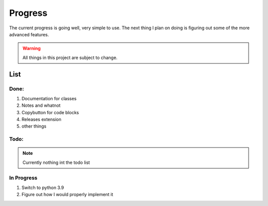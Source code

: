 ===============
    Progress
===============
The current progress is going well, very simple to use.
The next thing I plan on doing is figuring out some of the more advanced features.

.. warning:: All things in this project are subject to change.

List
----

Done:
^^^^^

#. Documentation for classes
#. Notes and whatnot
#. Copybutton for code blocks
#. Releases extension
#. other things

Todo:
^^^^^
.. Note:: Currently nothing int the todo list

In Progress
^^^^^^^^^^^
#. Switch to python 3.9
#. Figure out how I would properly implement it


